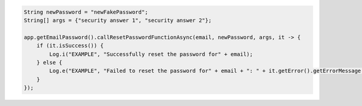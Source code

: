 .. code-block:: java

   String newPassword = "newFakePassword";
   String[] args = {"security answer 1", "security answer 2"};

   app.getEmailPassword().callResetPasswordFunctionAsync(email, newPassword, args, it -> {
       if (it.isSuccess()) {
           Log.i("EXAMPLE", "Successfully reset the password for" + email);
       } else {
           Log.e("EXAMPLE", "Failed to reset the password for" + email + ": " + it.getError().getErrorMessage());
       }
   });
